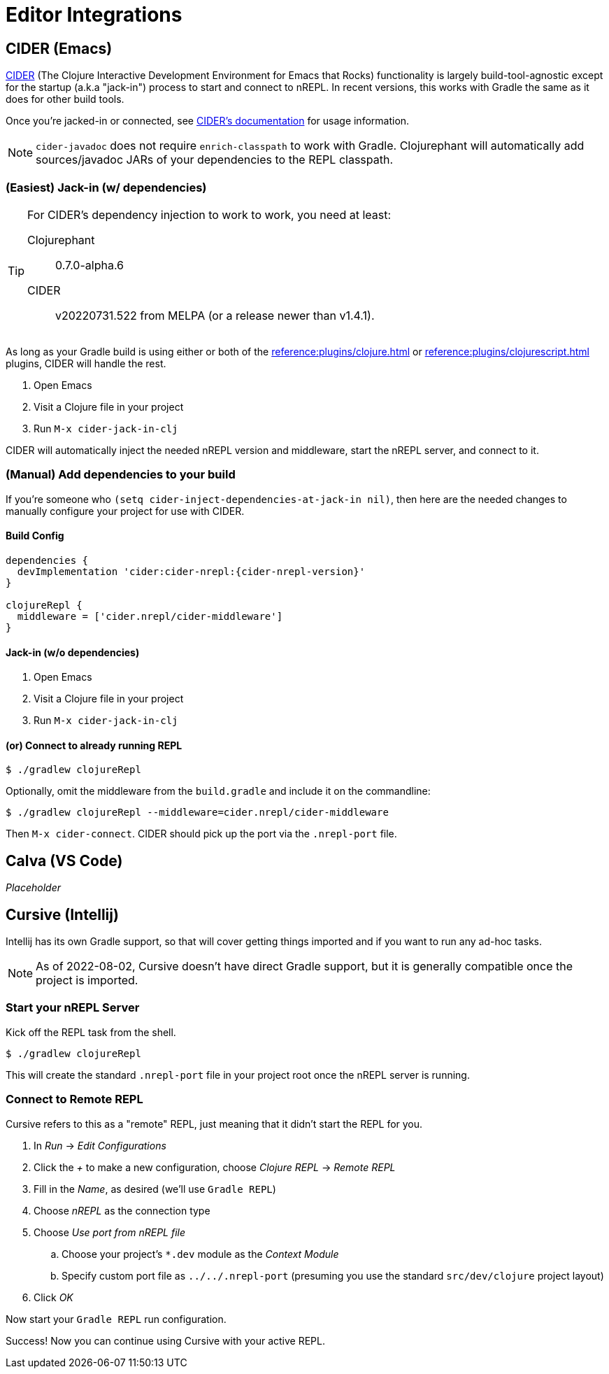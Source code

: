 = Editor Integrations

== CIDER (Emacs)

link:https://github.com/clojure-emacs/cider[CIDER] (The Clojure Interactive Development Environment for Emacs that Rocks) functionality is largely build-tool-agnostic except for the startup (a.k.a "jack-in") process to start and connect to nREPL. In recent versions, this works with Gradle the same as it does for other build tools.

Once you're jacked-in or connected, see https://docs.cider.mx[CIDER's documentation] for usage information.

NOTE: `cider-javadoc` does not require `enrich-classpath` to work with Gradle. Clojurephant will automatically add sources/javadoc JARs of your dependencies to the REPL classpath.

=== (Easiest) Jack-in (w/ dependencies)

[TIP]
====
For CIDER's dependency injection to work to work, you need at least:

Clojurephant:: 0.7.0-alpha.6
CIDER:: v20220731.522 from MELPA (or a release newer than v1.4.1).
====

As long as your Gradle build is using either or both of the xref:reference:plugins/clojure.adoc[] or xref:reference:plugins/clojurescript.adoc[] plugins, CIDER will handle the rest.

. Open Emacs
. Visit a Clojure file in your project
. Run `M-x cider-jack-in-clj`

CIDER will automatically inject the needed nREPL version and middleware, start the nREPL server, and connect to it.

=== (Manual) Add dependencies to your build

If you're someone who `(setq cider-inject-dependencies-at-jack-in nil)`, then here are the needed changes to manually configure your project for use with CIDER.

==== Build Config

[source, groovy, subs="attributes"]
----
dependencies {
  devImplementation 'cider:cider-nrepl:{cider-nrepl-version}'
}

clojureRepl {
  middleware = ['cider.nrepl/cider-middleware']
}
----

==== Jack-in (w/o dependencies)

. Open Emacs
. Visit a Clojure file in your project
. Run `M-x cider-jack-in-clj`

==== (or) Connect to already running REPL

[source, shell]
----
$ ./gradlew clojureRepl
----

Optionally, omit the middleware from the `build.gradle` and include it on the commandline:

[source, shell]
----
$ ./gradlew clojureRepl --middleware=cider.nrepl/cider-middleware
----

Then `M-x cider-connect`. CIDER should pick up the port via the `.nrepl-port` file.

== Calva (VS Code)

_Placeholder_

== Cursive (Intellij)

Intellij has its own Gradle support, so that will cover getting things imported and if you want to run any ad-hoc tasks.

NOTE: As of 2022-08-02, Cursive doesn't have direct Gradle support, but it is generally compatible once the project is imported.

=== Start your nREPL Server

Kick off the REPL task from the shell.

[source, shell]
----
$ ./gradlew clojureRepl
----

This will create the standard `.nrepl-port` file in your project root once the nREPL server is running.

=== Connect to Remote REPL

Cursive refers to this as a "remote" REPL, just meaning that it didn't start the REPL for you.

. In _Run_ -> _Edit Configurations_
. Click the _+_ to make a new configuration, choose _Clojure REPL_ -> _Remote REPL_
. Fill in the _Name_, as desired (we'll use `Gradle REPL`)
. Choose _nREPL_ as the connection type
. Choose _Use port from nREPL file_
.. Choose your project's `*.dev` module as the _Context Module_
.. Specify custom port file as `../../.nrepl-port` (presuming you use the standard `src/dev/clojure` project layout)
. Click _OK_

Now start your `Gradle REPL` run configuration.

Success! Now you can continue using Cursive with your active REPL.
